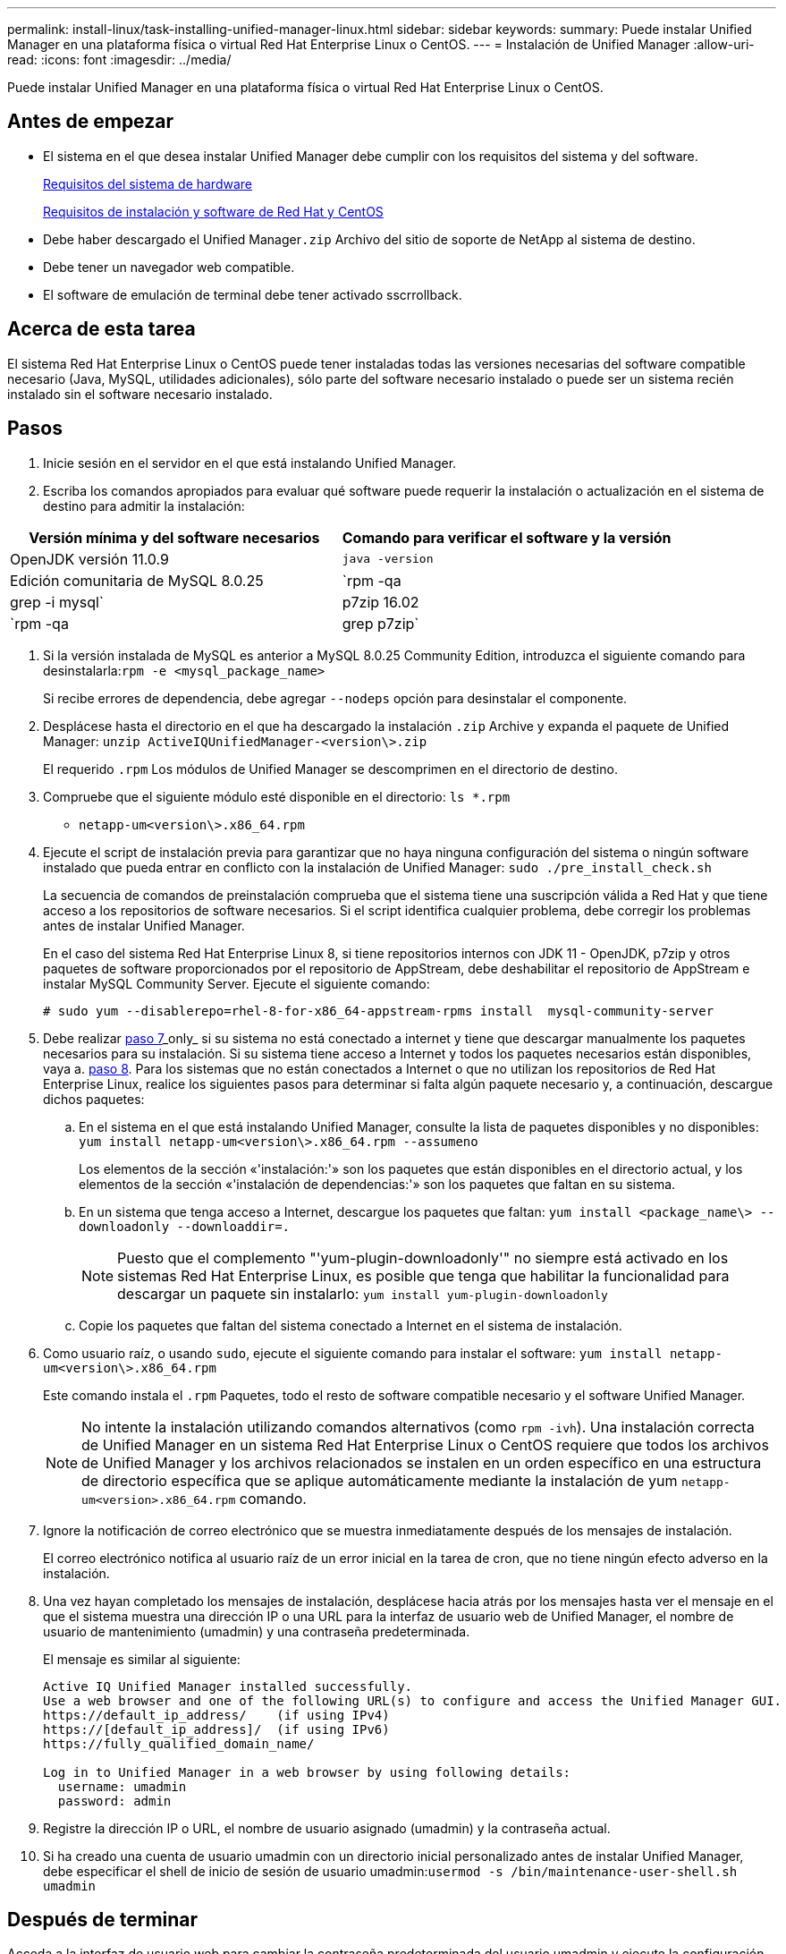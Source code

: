 ---
permalink: install-linux/task-installing-unified-manager-linux.html 
sidebar: sidebar 
keywords:  
summary: Puede instalar Unified Manager en una plataforma física o virtual Red Hat Enterprise Linux o CentOS. 
---
= Instalación de Unified Manager
:allow-uri-read: 
:icons: font
:imagesdir: ../media/


[role="lead"]
Puede instalar Unified Manager en una plataforma física o virtual Red Hat Enterprise Linux o CentOS.



== Antes de empezar

* El sistema en el que desea instalar Unified Manager debe cumplir con los requisitos del sistema y del software.
+
xref:concept-virtual-infrastructure-or-hardware-system-requirements.adoc[Requisitos del sistema de hardware]

+
xref:reference-red-hat-and-centos-software-and-installation-requirements.adoc[Requisitos de instalación y software de Red Hat y CentOS]

* Debe haber descargado el Unified Manager``.zip`` Archivo del sitio de soporte de NetApp al sistema de destino.
* Debe tener un navegador web compatible.
* El software de emulación de terminal debe tener activado sscrrollback.




== Acerca de esta tarea

El sistema Red Hat Enterprise Linux o CentOS puede tener instaladas todas las versiones necesarias del software compatible necesario (Java, MySQL, utilidades adicionales), sólo parte del software necesario instalado o puede ser un sistema recién instalado sin el software necesario instalado.



== Pasos

. Inicie sesión en el servidor en el que está instalando Unified Manager.
. Escriba los comandos apropiados para evaluar qué software puede requerir la instalación o actualización en el sistema de destino para admitir la instalación:


[cols="2*"]
|===
| Versión mínima y del software necesarios | Comando para verificar el software y la versión 


 a| 
OpenJDK versión 11.0.9
 a| 
`java -version`



 a| 
Edición comunitaria de MySQL 8.0.25
 a| 
`rpm -qa | grep -i mysql`



 a| 
p7zip 16.02
 a| 
`rpm -qa | grep p7zip`

|===
. Si la versión instalada de MySQL es anterior a MySQL 8.0.25 Community Edition, introduzca el siguiente comando para desinstalarla:``rpm -e <mysql_package_name>``
+
Si recibe errores de dependencia, debe agregar `--nodeps` opción para desinstalar el componente.

. Desplácese hasta el directorio en el que ha descargado la instalación `.zip` Archive y expanda el paquete de Unified Manager: `unzip ActiveIQUnifiedManager-<version\>.zip`
+
El requerido `.rpm` Los módulos de Unified Manager se descomprimen en el directorio de destino.

. Compruebe que el siguiente módulo esté disponible en el directorio: `ls *.rpm`
+
** `netapp-um<version\>.x86_64.rpm`


. Ejecute el script de instalación previa para garantizar que no haya ninguna configuración del sistema o ningún software instalado que pueda entrar en conflicto con la instalación de Unified Manager: `sudo ./pre_install_check.sh`
+
La secuencia de comandos de preinstalación comprueba que el sistema tiene una suscripción válida a Red Hat y que tiene acceso a los repositorios de software necesarios. Si el script identifica cualquier problema, debe corregir los problemas antes de instalar Unified Manager.

+
En el caso del sistema Red Hat Enterprise Linux 8, si tiene repositorios internos con JDK 11 - OpenJDK, p7zip y otros paquetes de software proporcionados por el repositorio de AppStream, debe deshabilitar el repositorio de AppStream e instalar MySQL Community Server. Ejecute el siguiente comando:

+
[listing]
----
# sudo yum --disablerepo=rhel-8-for-x86_64-appstream-rpms install  mysql-community-server
----
. Debe realizar <<STEP_EFB6C72C92504ED68EFE5AE44E710D98,paso 7>>_only_ si su sistema no está conectado a internet y tiene que descargar manualmente los paquetes necesarios para su instalación. Si su sistema tiene acceso a Internet y todos los paquetes necesarios están disponibles, vaya a. <<STEP_84638F64625B460D9B39BB07971C2480,paso 8>>. Para los sistemas que no están conectados a Internet o que no utilizan los repositorios de Red Hat Enterprise Linux, realice los siguientes pasos para determinar si falta algún paquete necesario y, a continuación, descargue dichos paquetes:
+
.. En el sistema en el que está instalando Unified Manager, consulte la lista de paquetes disponibles y no disponibles: `yum install netapp-um<version\>.x86_64.rpm --assumeno`
+
Los elementos de la sección «'instalación:'» son los paquetes que están disponibles en el directorio actual, y los elementos de la sección «'instalación de dependencias:'» son los paquetes que faltan en su sistema.

.. En un sistema que tenga acceso a Internet, descargue los paquetes que faltan: `yum install <package_name\> --downloadonly --downloaddir=.`
+
[NOTE]
====
Puesto que el complemento "'yum-plugin-downloadonly'" no siempre está activado en los sistemas Red Hat Enterprise Linux, es posible que tenga que habilitar la funcionalidad para descargar un paquete sin instalarlo: `yum install yum-plugin-downloadonly`

====
.. Copie los paquetes que faltan del sistema conectado a Internet en el sistema de instalación.


. Como usuario raíz, o usando `sudo`, ejecute el siguiente comando para instalar el software: `yum install netapp-um<version\>.x86_64.rpm`
+
Este comando instala el `.rpm` Paquetes, todo el resto de software compatible necesario y el software Unified Manager.

+
[NOTE]
====
No intente la instalación utilizando comandos alternativos (como `rpm -ivh`). Una instalación correcta de Unified Manager en un sistema Red Hat Enterprise Linux o CentOS requiere que todos los archivos de Unified Manager y los archivos relacionados se instalen en un orden específico en una estructura de directorio específica que se aplique automáticamente mediante la instalación de yum `netapp-um<version>.x86_64.rpm` comando.

====
. Ignore la notificación de correo electrónico que se muestra inmediatamente después de los mensajes de instalación.
+
El correo electrónico notifica al usuario raíz de un error inicial en la tarea de cron, que no tiene ningún efecto adverso en la instalación.

. Una vez hayan completado los mensajes de instalación, desplácese hacia atrás por los mensajes hasta ver el mensaje en el que el sistema muestra una dirección IP o una URL para la interfaz de usuario web de Unified Manager, el nombre de usuario de mantenimiento (umadmin) y una contraseña predeterminada.
+
El mensaje es similar al siguiente:

+
[listing]
----
Active IQ Unified Manager installed successfully.
Use a web browser and one of the following URL(s) to configure and access the Unified Manager GUI.
https://default_ip_address/    (if using IPv4)
https://[default_ip_address]/  (if using IPv6)
https://fully_qualified_domain_name/

Log in to Unified Manager in a web browser by using following details:
  username: umadmin
  password: admin
----
. Registre la dirección IP o URL, el nombre de usuario asignado (umadmin) y la contraseña actual.
. Si ha creado una cuenta de usuario umadmin con un directorio inicial personalizado antes de instalar Unified Manager, debe especificar el shell de inicio de sesión de usuario umadmin:``usermod -s /bin/maintenance-user-shell.sh umadmin``




== Después de terminar

Acceda a la interfaz de usuario web para cambiar la contraseña predeterminada del usuario umadmin y ejecute la configuración inicial de Unified Manager, como se describe en link:../config/task-using-the-maintenance-console.html["Mediante la consola de mantenimiento"].
